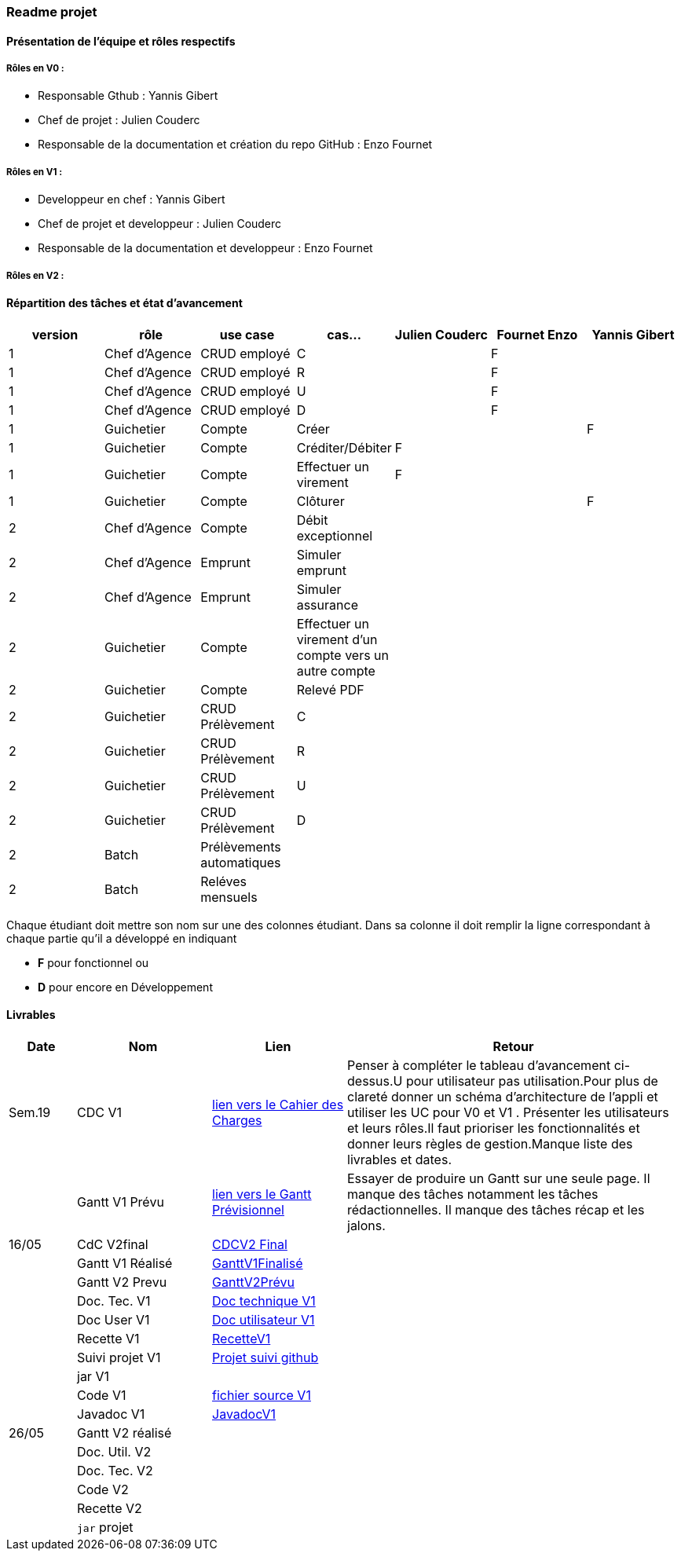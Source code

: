 === Readme projet

==== Présentation de l'équipe et rôles respectifs

===== Rôles en V0 :
  - Responsable Gthub : Yannis Gibert 
  - Chef de projet :  Julien Couderc 
  - Responsable de la documentation et création du repo GitHub : Enzo Fournet

===== Rôles en V1 :
  - Developpeur en chef : Yannis Gibert 
  - Chef de projet et developpeur : Julien Couderc 
  - Responsable de la documentation et developpeur : Enzo Fournet
  
===== Rôles en V2 :


==== Répartition des tâches et état d'avancement
[options="header,footer"]
|=======================
|version|rôle     |use case   |cas...                 | Julien Couderc | Fournet Enzo | Yannis Gibert 
|1    |Chef d’Agence    |CRUD employé  |C| |F| 
|1    |Chef d’Agence    |CRUD employé  |R| |F| 
|1    |Chef d’Agence |CRUD employé  |U| |F| 
|1    |Chef d’Agence   |CRUD employé  |D| |F|
|1    |Guichetier     | Compte | Créer|||F  
|1    |Guichetier     | Compte | Créditer/Débiter|F|| 
|1    |Guichetier     | Compte | Effectuer un virement|F|| 
|1    |Guichetier     | Compte | Clôturer|||F 
|2    |Chef d’Agence     | Compte | Débit exceptionnel|| | 
|2    |Chef d’Agence     | Emprunt | Simuler emprunt|| | 
|2    |Chef d’Agence     | Emprunt | Simuler assurance|| | 
|2    |Guichetier     | Compte | Effectuer un virement d'un compte vers un autre compte||| 
|2    |Guichetier     | Compte | Relevé PDF|| | 
|2    |Guichetier     | CRUD Prélèvement | C|||  
|2    |Guichetier     | CRUD Prélèvement | R|||  
|2    |Guichetier     | CRUD Prélèvement | U|||  
|2    |Guichetier     | CRUD Prélèvement | D|||  
|2    |Batch     | Prélèvements automatiques | || | 
|2    |Batch     | Reléves mensuels | || | 

|=======================


Chaque étudiant doit mettre son nom sur une des colonnes étudiant.
Dans sa colonne il doit remplir la ligne correspondant à chaque partie qu'il a développé en indiquant

*	*F* pour fonctionnel ou
*	*D* pour encore en Développement

==== Livrables

[cols="1,2,2,5",options=header]
|===
| Date    | Nom         |  Lien                             | Retour
| Sem.19  | CDC V1      | link:https://github.com/IUT-Blagnac/sae2023-bank-2b2/blob/edc440da309e82dd2bd9c6d4c684749f07064511/V1/Doc/CahierDesCharges/CDCU.adoc[lien vers le Cahier des Charges]  |   Penser à compléter le tableau d'avancement ci-dessus.U pour utilisateur pas utilisation.Pour plus de clareté donner un schéma d'architecture de l'appli et utiliser les UC pour V0 et V1 . Présenter les utilisateurs et leurs rôles.Il faut prioriser les fonctionnalités et donner leurs règles de gestion.Manque liste des livrables et dates.       
|         |Gantt V1 Prévu| link:https://github.com/IUT-Blagnac/sae2023-bank-2b2/blob/edc440da309e82dd2bd9c6d4c684749f07064511/V1/Doc/Gantt/GanttPr%C3%A9visionnel.pdf[lien vers le Gantt Prévisionnel] | Essayer de produire un Gantt sur une seule page. Il manque des tâches notamment les tâches rédactionnelles. Il manque des tâches récap et les jalons. 
| 16/05  | CdC V2final|        https://github.com/IUT-Blagnac/sae2023-bank-2b2/blob/main/V2/Doc/CahierDesCharges/CDCU%20V2.adoc[CDCV2 Final]                             |  
|         | Gantt V1 Réalisé |          https://github.com/IUT-Blagnac/sae2023-bank-2b2/blob/main/V1/Doc/Gantt/GanttV1Finalis%C3%A9.pdf[GanttV1Finalisé]                     |     
|         | Gantt V2 Prevu|       https://github.com/IUT-Blagnac/sae2023-bank-2b2/blob/main/V2/Doc/Gantt/GanttV2Pr%C3%A9visionnel.pdf[GanttV2Prévu]  |     
|         | Doc. Tec. V1 |    https://github.com/IUT-Blagnac/sae2023-bank-2b2/blob/main/V1/Doc/DocTechnique/DocTechnique.adoc[Doc technique V1]    |    
|         | Doc User V1    | https://github.com/IUT-Blagnac/sae2023-bank-2b2/blob/main/V1/Doc/DocUtilisateur/DocUtilisateur.adoc[Doc utilisateur V1]       |
|         | Recette V1  |     https://github.com/IUT-Blagnac/sae2023-bank-2b2/blob/main/V1/Doc/Recette/RecetteV1.adoc[RecetteV1]                 | 
|         | Suivi projet V1| https://github.com/orgs/IUT-Blagnac/projects/64[Projet suivi github]  | 
|         | jar V1|   | 
|         | Code V1| https://github.com/IUT-Blagnac/sae2023-bank-2b2/blob/main/V1/Dev/Code/DailyBank_V1/srcV1.zip[fichier source V1]  | 
|         | Javadoc V1| https://github.com/IUT-Blagnac/sae2023-bank-2b2/blob/main/V1/Doc/javaDoc/index.html[JavadocV1]  | 
| 26/05   | Gantt V2  réalisé    |       | 
|         | Doc. Util. V2 |         |         
|         | Doc. Tec. V2 |                |     
|         | Code V2    |                     | 
|         | Recette V2 |                      | 
|         | `jar` projet |    | 

|===
